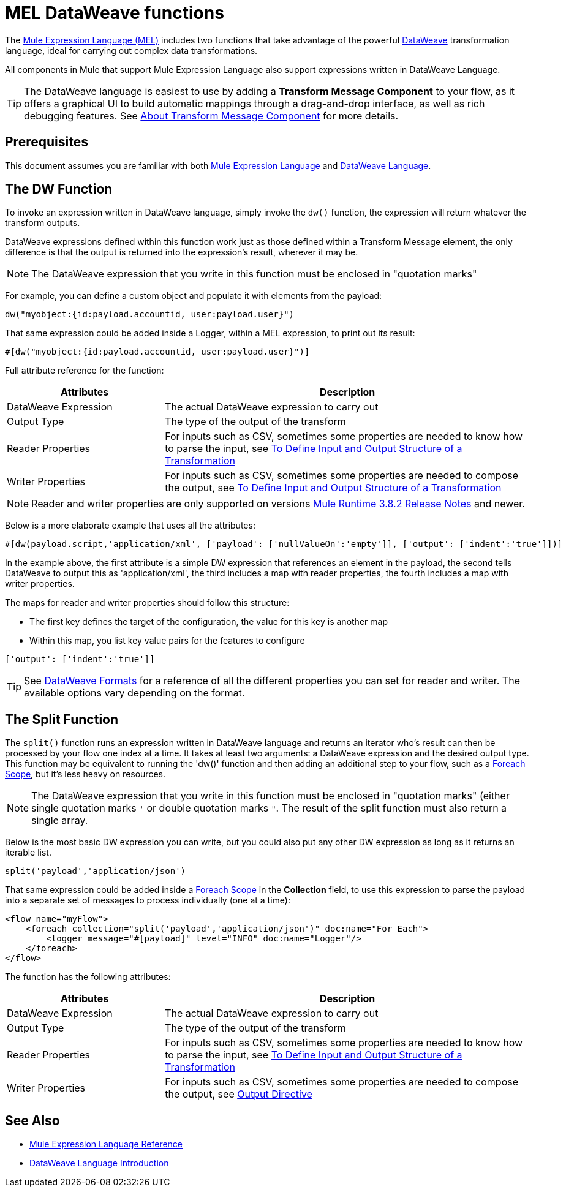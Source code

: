 = MEL DataWeave functions
:keywords: mel, cheat, sheet

The link:/mule-user-guide/v/3.9/mule-expression-language-mel[Mule Expression Language (MEL)] includes two functions that take advantage of the powerful link:/mule-user-guide/v/3.9/dataweave[DataWeave] transformation language, ideal for carrying out complex data transformations.

All components in Mule that support Mule Expression Language also support expressions written in DataWeave Language.

[TIP]
The DataWeave language is easiest to use by adding a *Transform Message Component* to your flow, as it offers a graphical UI to build automatic mappings through a drag-and-drop interface, as well as rich debugging features. See link:/anypoint-studio/v/6/transform-message-component-concept-studio[About Transform Message Component] for more details.

== Prerequisites

This document assumes you are familiar with both link:/mule-user-guide/v/3.9/mule-expression-language-reference[Mule Expression Language] and link:/mule-user-guide/v/3.9/dataweave-language-introduction[DataWeave Language].

== The DW Function

To invoke an expression written in DataWeave language, simply invoke the `dw()` function, the expression will return whatever the transform outputs.

DataWeave expressions defined within this function work just as those defined within a Transform Message element, the only difference is that the output is returned into the expression's result, wherever it may be.

[NOTE]
The DataWeave expression that you write in this function must be enclosed in "quotation marks"

For example, you can define a custom object and populate it with elements from the payload:

[source,code]
----
dw("myobject:{id:payload.accountid, user:payload.user}")
----

That same expression could be added inside a Logger, within a MEL expression, to print out its result:

[source,code]
----
#[dw("myobject:{id:payload.accountid, user:payload.user}")]
----




Full attribute reference for the function:

[%header,cols="30a,70a"]
|===
|Attributes |Description
|DataWeave Expression |The actual DataWeave expression to carry out
|Output Type	| The type of the output of the transform
|Reader Properties	| For inputs such as CSV, sometimes some properties are needed to know how to parse the input, see link:/anypoint-studio/v/6/input-output-structure-transformation-studio-task[To Define Input and Output Structure of a Transformation]
|Writer Properties	| For inputs such as CSV, sometimes some properties are needed to compose the output, see link:/anypoint-studio/v/6/input-output-structure-transformation-studio-task[To Define Input and Output Structure of a Transformation]

|===

[NOTE]
Reader and writer properties are only supported on versions link:/release-notes/mule-3.8.2-release-notes[Mule Runtime 3.8.2 Release Notes] and newer.

Below is a more elaborate example that uses all the attributes:

[source,code]
----
#[dw(payload.script,'application/xml', ['payload': ['nullValueOn':'empty']], ['output': ['indent':'true']])]
----

In the example above, the first attribute is a simple DW expression that references an element in the payload, the second tells DataWeave to output this as 'application/xml', the third includes a map with reader properties, the fourth includes a map with writer properties.

The maps for reader and writer properties should follow this structure:

* The first key defines the target of the configuration, the value for this key is another map
* Within this map, you list key value pairs for the features to configure

[source,code]
----
['output': ['indent':'true']]
----

[TIP]
See link:/mule-user-guide/v/3.9/dataweave-formats[DataWeave Formats] for a reference of all the different properties you can set for reader and writer. The available options vary depending on the format.

== The Split Function

The `split()` function runs an expression written in DataWeave language and returns an iterator who's result can then be processed by your flow one index at a time. It takes at least two arguments: a DataWeave expression and the desired output type. This function may be equivalent to running the 'dw()' function and then adding an additional step to your flow, such as a link:/mule-user-guide/v/3.9/foreach[Foreach Scope], but it's less heavy on resources.

[NOTE]
The DataWeave expression that you write in this function must be enclosed in "quotation marks" (either single quotation marks `'` or double quotation marks `"`. The result of the split function must also return a single array.

Below is the most basic DW expression you can write, but you could also put any other DW expression as long as it returns an iterable list.

[source,code]
----
split('payload','application/json')
----

That same expression could be added inside a link:/mule-user-guide/v/3.9/foreach[Foreach Scope] in the *Collection* field, to use this expression to parse the payload into a separate set of messages to process individually (one at a time):

[source,xml,linenums]
----
<flow name="myFlow">
    <foreach collection="split('payload','application/json')" doc:name="For Each">
        <logger message="#[payload]" level="INFO" doc:name="Logger"/>
    </foreach>
</flow>
----




The function has the following attributes:

[%header,cols="30a,70a"]
|===
|Attributes |Description
|DataWeave Expression |The actual DataWeave expression to carry out
|Output Type	| The type of the output of the transform
|Reader Properties	| For inputs such as CSV, sometimes some properties are needed to know how to parse the input, see link:/anypoint-studio/v/6/input-output-structure-transformation-studio-task[To Define Input and Output Structure of a Transformation]
|Writer Properties	| For inputs such as CSV, sometimes some properties are needed to compose the output, see link:/mule-user-guide/v/3.9/dataweave-language-introduction#output-directive[Output Directive]
|===


== See Also

* link:/mule-user-guide/v/3.9/mule-expression-language-reference[Mule Expression Language Reference]
* link:/mule-user-guide/v/3.9/dataweave-language-introduction[DataWeave Language Introduction]
